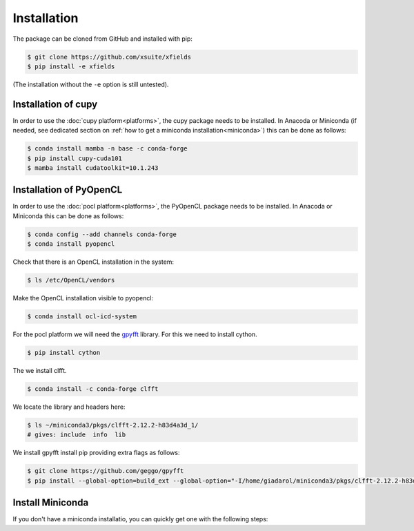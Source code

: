 .. _installation-page:

Installation
============


The package can be cloned from GitHub and installed with pip:

.. code-block:: bash

    $ git clone https://github.com/xsuite/xfields
    $ pip install -e xfields

(The installation without the ``-e`` option is still untested).


Installation of cupy
--------------------

In order to use the :doc:`cupy platform<platforms>`, the cupy package needs to be installed.
In Anacoda or Miniconda (if needed, see dedicated section on :ref:`how to get a miniconda installation<miniconda>`)
this can be done as follows:

.. code-block:: bash

    $ conda install mamba -n base -c conda-forge
    $ pip install cupy-cuda101
    $ mamba install cudatoolkit=10.1.243


Installation of PyOpenCL
------------------------

In order to use the :doc:`pocl platform<platforms>`, the PyOpenCL package needs to be installed.
In Anacoda or Miniconda this can be done as follows:

.. code-block:: bash

    $ conda config --add channels conda-forge
    $ conda install pyopencl


Check that there is an OpenCL installation in the system:

.. code-block:: bash

    $ ls /etc/OpenCL/vendors


Make the OpenCL installation visible to pyopencl:

.. code-block:: bash

    $ conda install ocl-icd-system


For the pocl platform we will need the `gpyfft <https://github.com/geggo/gpyfft>`_ library.
For this we need to install cython.

.. code-block:: bash

    $ pip install cython


The we install clfft.

.. code-block:: bash

    $ conda install -c conda-forge clfft


We locate the library and headers here:

.. code-block:: bash

    $ ls ~/miniconda3/pkgs/clfft-2.12.2-h83d4a3d_1/
    # gives: include  info  lib



We install gpyfft install pip providing extra flags as follows:

.. code-block:: bash

    $ git clone https://github.com/geggo/gpyfft
    $ pip install --global-option=build_ext --global-option="-I/home/giadarol/miniconda3/pkgs/clfft-2.12.2-h83d4a3d_1/include" --global-option="-L/home/giadarol/miniconda3/pkgs/clfft-2.12.2-h83d4a3d_1/lib" gpyfft/


.. _miniconda:

Install Miniconda
-----------------

If you don't have a miniconda installatio, you can quickly get one with the following steps:

.. code-block:: bash
    $ cd ~
    $ wget https://repo.anaconda.com/miniconda/Miniconda3-latest-Linux-x86_64.sh
    $ bash Miniconda3-latest-Linux-x86_64.sh
    $ source miniconda3/bin/activate
    $ pip install numpy scipy matplotlib pandas ipython